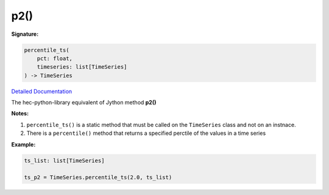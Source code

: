 p2()
====


**Signature:**

.. code-block:: python

    percentile_ts(
        pct: float,
        timeseries: list[TimeSeries]
    ) -> TimeSeries

`Detailed Documentation <https://hydrologicengineeringcenter.github.io/hec-python-library/hec/timeseries.html#TimeSeries.percentile_ts>`_

The hec-python-library equivalent of Jython method **p2()**

**Notes:**

1. ``percentile_ts()`` is a static method that must be called on the ``TimeSeries`` class and not on an instnace.
2. There is a ``percentile()`` method that returns a specified perctile of the values in a time series

**Example:**

.. code-block:: python

    ts_list: list[TimeSeries]

    ts_p2 = TimeSeries.percentile_ts(2.0, ts_list)

